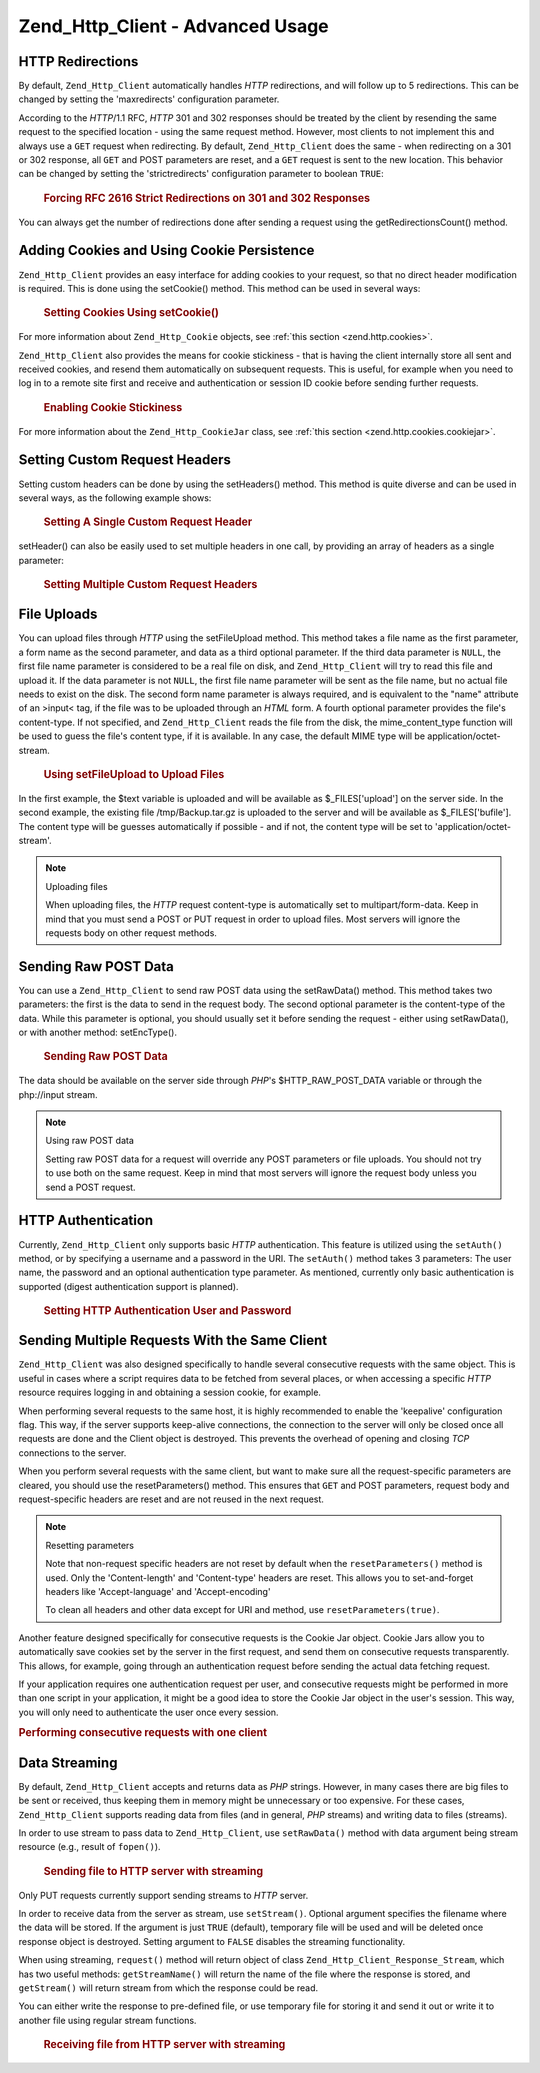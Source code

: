 .. _zend.http.client.advanced:

Zend_Http_Client - Advanced Usage
=================================

.. _zend.http.client.redirections:

HTTP Redirections
-----------------

By default, ``Zend_Http_Client`` automatically handles *HTTP* redirections, and will follow up to 5 redirections.
This can be changed by setting the 'maxredirects' configuration parameter.

According to the *HTTP*/1.1 RFC, *HTTP* 301 and 302 responses should be treated by the client by resending the same
request to the specified location - using the same request method. However, most clients to not implement this and
always use a ``GET`` request when redirecting. By default, ``Zend_Http_Client`` does the same - when redirecting on
a 301 or 302 response, all ``GET`` and POST parameters are reset, and a ``GET`` request is sent to the new
location. This behavior can be changed by setting the 'strictredirects' configuration parameter to boolean
``TRUE``:



      .. _zend.http.client.redirections.example-1:

      .. rubric:: Forcing RFC 2616 Strict Redirections on 301 and 302 Responses

      .. code-block:: php
         :linenos:

         // Strict Redirections
         $client->setConfig(array('strictredirects' => true));

         // Non-strict Redirections
         $client->setConfig(array('strictredirects' => false));



You can always get the number of redirections done after sending a request using the getRedirectionsCount() method.

.. _zend.http.client.cookies:

Adding Cookies and Using Cookie Persistence
-------------------------------------------

``Zend_Http_Client`` provides an easy interface for adding cookies to your request, so that no direct header
modification is required. This is done using the setCookie() method. This method can be used in several ways:



      .. _zend.http.client.cookies.example-1:

      .. rubric:: Setting Cookies Using setCookie()

      .. code-block:: php
         :linenos:

         // Easy and simple: by providing a cookie name and cookie value
         $client->setCookie('flavor', 'chocolate chips');

         // By directly providing a raw cookie string (name=value)
         // Note that the value must be already URL encoded
         $client->setCookie('flavor=chocolate%20chips');

         // By providing a Zend_Http_Cookie object
         $cookie = Zend_Http_Cookie::fromString('flavor=chocolate%20chips');
         $client->setCookie($cookie);

For more information about ``Zend_Http_Cookie`` objects, see :ref:`this section <zend.http.cookies>`.

``Zend_Http_Client`` also provides the means for cookie stickiness - that is having the client internally store all
sent and received cookies, and resend them automatically on subsequent requests. This is useful, for example when
you need to log in to a remote site first and receive and authentication or session ID cookie before sending
further requests.



      .. _zend.http.client.cookies.example-2:

      .. rubric:: Enabling Cookie Stickiness

      .. code-block:: php
         :linenos:

         // To turn cookie stickiness on, set a Cookie Jar
         $client->setCookieJar();

         // First request: log in and start a session
         $client->setUri('http://example.com/login.php');
         $client->setParameterPost('user', 'h4x0r');
         $client->setParameterPost('password', '1337');
         $client->request('POST');

         // The Cookie Jar automatically stores the cookies set
         // in the response, like a session ID cookie.

         // Now we can send our next request - the stored cookies
         // will be automatically sent.
         $client->setUri('http://example.com/read_member_news.php');
         $client->request('GET');

For more information about the ``Zend_Http_CookieJar`` class, see :ref:`this section
<zend.http.cookies.cookiejar>`.

.. _zend.http.client.custom_headers:

Setting Custom Request Headers
------------------------------

Setting custom headers can be done by using the setHeaders() method. This method is quite diverse and can be used
in several ways, as the following example shows:



      .. _zend.http.client.custom_headers.example-1:

      .. rubric:: Setting A Single Custom Request Header

      .. code-block:: php
         :linenos:

         // Setting a single header, overwriting any previous value
         $client->setHeaders('Host', 'www.example.com');

         // Another way of doing the exact same thing
         $client->setHeaders('Host: www.example.com');

         // Setting several values for the same header
         // (useful mostly for Cookie headers):
         $client->setHeaders('Cookie', array(
             'PHPSESSID=1234567890abcdef1234567890abcdef',
             'language=he'
         ));



setHeader() can also be easily used to set multiple headers in one call, by providing an array of headers as a
single parameter:



      .. _zend.http.client.custom_headers.example-2:

      .. rubric:: Setting Multiple Custom Request Headers

      .. code-block:: php
         :linenos:

         // Setting multiple headers, overwriting any previous value
         $client->setHeaders(array(
             'Host' => 'www.example.com',
             'Accept-encoding' => 'gzip,deflate',
             'X-Powered-By' => 'Zend Framework'));

         // The array can also contain full array strings:
         $client->setHeaders(array(
             'Host: www.example.com',
             'Accept-encoding: gzip,deflate',
             'X-Powered-By: Zend Framework'));



.. _zend.http.client.file_uploads:

File Uploads
------------

You can upload files through *HTTP* using the setFileUpload method. This method takes a file name as the first
parameter, a form name as the second parameter, and data as a third optional parameter. If the third data parameter
is ``NULL``, the first file name parameter is considered to be a real file on disk, and ``Zend_Http_Client`` will
try to read this file and upload it. If the data parameter is not ``NULL``, the first file name parameter will be
sent as the file name, but no actual file needs to exist on the disk. The second form name parameter is always
required, and is equivalent to the "name" attribute of an >input< tag, if the file was to be uploaded through an
*HTML* form. A fourth optional parameter provides the file's content-type. If not specified, and
``Zend_Http_Client`` reads the file from the disk, the mime_content_type function will be used to guess the file's
content type, if it is available. In any case, the default MIME type will be application/octet-stream.



      .. _zend.http.client.file_uploads.example-1:

      .. rubric:: Using setFileUpload to Upload Files

      .. code-block:: php
         :linenos:

         // Uploading arbitrary data as a file
         $text = 'this is some plain text';
         $client->setFileUpload('some_text.txt', 'upload', $text, 'text/plain');

         // Uploading an existing file
         $client->setFileUpload('/tmp/Backup.tar.gz', 'bufile');

         // Send the files
         $client->request('POST');

In the first example, the $text variable is uploaded and will be available as $_FILES['upload'] on the server side.
In the second example, the existing file /tmp/Backup.tar.gz is uploaded to the server and will be available as
$_FILES['bufile']. The content type will be guesses automatically if possible - and if not, the content type will
be set to 'application/octet-stream'.

.. note:: Uploading files

   When uploading files, the *HTTP* request content-type is automatically set to multipart/form-data. Keep in mind
   that you must send a POST or PUT request in order to upload files. Most servers will ignore the requests body on
   other request methods.

.. _zend.http.client.raw_post_data:

Sending Raw POST Data
---------------------

You can use a ``Zend_Http_Client`` to send raw POST data using the setRawData() method. This method takes two
parameters: the first is the data to send in the request body. The second optional parameter is the content-type of
the data. While this parameter is optional, you should usually set it before sending the request - either using
setRawData(), or with another method: setEncType().



      .. _zend.http.client.raw_post_data.example-1:

      .. rubric:: Sending Raw POST Data

      .. code-block:: php
         :linenos:

         $xml = '<book>' .
                '  <title>Islands in the Stream</title>' .
                '  <author>Ernest Hemingway</author>' .
                '  <year>1970</year>' .
                '</book>';

         $client->setRawData($xml, 'text/xml')->request('POST');

         // Another way to do the same thing:
         $client->setRawData($xml)->setEncType('text/xml')->request('POST');

The data should be available on the server side through *PHP*'s $HTTP_RAW_POST_DATA variable or through the
php://input stream.

.. note:: Using raw POST data

   Setting raw POST data for a request will override any POST parameters or file uploads. You should not try to use
   both on the same request. Keep in mind that most servers will ignore the request body unless you send a POST
   request.

.. _zend.http.client.http_authentication:

HTTP Authentication
-------------------

Currently, ``Zend_Http_Client`` only supports basic *HTTP* authentication. This feature is utilized using the
``setAuth()`` method, or by specifying a username and a password in the URI. The ``setAuth()`` method takes 3
parameters: The user name, the password and an optional authentication type parameter. As mentioned, currently only
basic authentication is supported (digest authentication support is planned).



      .. _zend.http.client.http_authentication.example-1:

      .. rubric:: Setting HTTP Authentication User and Password

      .. code-block:: php
         :linenos:

         // Using basic authentication
         $client->setAuth('shahar', 'myPassword!', Zend_Http_Client::AUTH_BASIC);

         // Since basic auth is default, you can just do this:
         $client->setAuth('shahar', 'myPassword!');

         // You can also specify username and password in the URI
         $client->setUri('http://christer:secret@example.com');



.. _zend.http.client.multiple_requests:

Sending Multiple Requests With the Same Client
----------------------------------------------

``Zend_Http_Client`` was also designed specifically to handle several consecutive requests with the same object.
This is useful in cases where a script requires data to be fetched from several places, or when accessing a
specific *HTTP* resource requires logging in and obtaining a session cookie, for example.

When performing several requests to the same host, it is highly recommended to enable the 'keepalive' configuration
flag. This way, if the server supports keep-alive connections, the connection to the server will only be closed
once all requests are done and the Client object is destroyed. This prevents the overhead of opening and closing
*TCP* connections to the server.

When you perform several requests with the same client, but want to make sure all the request-specific parameters
are cleared, you should use the resetParameters() method. This ensures that ``GET`` and POST parameters, request
body and request-specific headers are reset and are not reused in the next request.

.. note:: Resetting parameters

   Note that non-request specific headers are not reset by default when the ``resetParameters()`` method is used.
   Only the 'Content-length' and 'Content-type' headers are reset. This allows you to set-and-forget headers like
   'Accept-language' and 'Accept-encoding'

   To clean all headers and other data except for URI and method, use ``resetParameters(true)``.

Another feature designed specifically for consecutive requests is the Cookie Jar object. Cookie Jars allow you to
automatically save cookies set by the server in the first request, and send them on consecutive requests
transparently. This allows, for example, going through an authentication request before sending the actual data
fetching request.

If your application requires one authentication request per user, and consecutive requests might be performed in
more than one script in your application, it might be a good idea to store the Cookie Jar object in the user's
session. This way, you will only need to authenticate the user once every session.

.. _zend.http.client.multiple_requests.example-1:

.. rubric:: Performing consecutive requests with one client

.. code-block:: php
   :linenos:

   // First, instantiate the client
   $client = new Zend_Http_Client('http://www.example.com/fetchdata.php', array(
       'keepalive' => true
   ));

   // Do we have the cookies stored in our session?
   if (isset($_SESSION['cookiejar']) &&
       $_SESSION['cookiejar'] instanceof Zend_Http_CookieJar) {

       $client->setCookieJar($_SESSION['cookiejar']);
   } else {
       // If we don't, authenticate and store cookies
       $client->setCookieJar();
       $client->setUri('http://www.example.com/login.php');
       $client->setParameterPost(array(
           'user' => 'shahar',
           'pass' => 'somesecret'
       ));
       $client->request(Zend_Http_Client::POST);

       // Now, clear parameters and set the URI to the original one
       // (note that the cookies that were set by the server are now
       // stored in the jar)
       $client->resetParameters();
       $client->setUri('http://www.example.com/fetchdata.php');
   }

   $response = $client->request(Zend_Http_Client::GET);

   // Store cookies in session, for next page
   $_SESSION['cookiejar'] = $client->getCookieJar();

.. _zend.http.client.streaming:

Data Streaming
--------------

By default, ``Zend_Http_Client`` accepts and returns data as *PHP* strings. However, in many cases there are big
files to be sent or received, thus keeping them in memory might be unnecessary or too expensive. For these cases,
``Zend_Http_Client`` supports reading data from files (and in general, *PHP* streams) and writing data to files
(streams).

In order to use stream to pass data to ``Zend_Http_Client``, use ``setRawData()`` method with data argument being
stream resource (e.g., result of ``fopen()``).



      .. _zend.http.client.streaming.example-1:

      .. rubric:: Sending file to HTTP server with streaming

      .. code-block:: php
         :linenos:

         $fp = fopen("mybigfile.zip", "r");
         $client->setRawData($fp, 'application/zip')->request('PUT');



Only PUT requests currently support sending streams to *HTTP* server.

In order to receive data from the server as stream, use ``setStream()``. Optional argument specifies the filename
where the data will be stored. If the argument is just ``TRUE`` (default), temporary file will be used and will be
deleted once response object is destroyed. Setting argument to ``FALSE`` disables the streaming functionality.

When using streaming, ``request()`` method will return object of class ``Zend_Http_Client_Response_Stream``, which
has two useful methods: ``getStreamName()`` will return the name of the file where the response is stored, and
``getStream()`` will return stream from which the response could be read.

You can either write the response to pre-defined file, or use temporary file for storing it and send it out or
write it to another file using regular stream functions.



      .. _zend.http.client.streaming.example-2:

      .. rubric:: Receiving file from HTTP server with streaming

      .. code-block:: php
         :linenos:

         $client->setStream(); // will use temp file
         $response = $client->request('GET');
         // copy file
         copy($response->getStreamName(), "my/downloads/file");
         // use stream
         $fp = fopen("my/downloads/file2", "w");
         stream_copy_to_stream($response->getStream(), $fp);
         // Also can write to known file
         $client->setStream("my/downloads/myfile)->request('GET');





